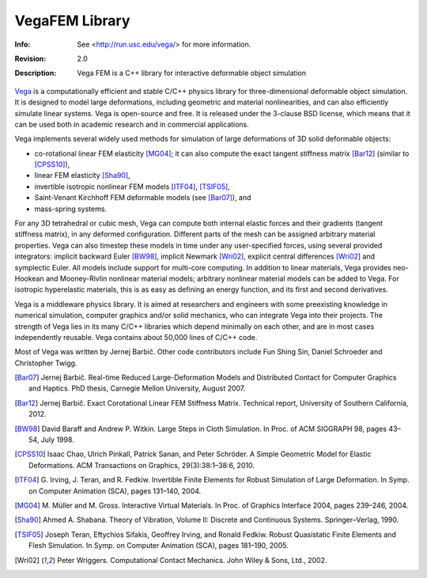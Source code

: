 ===============
VegaFEM Library
===============
:Info: See <http://run.usc.edu/vega/> for more information.
:Revision: 2.0
:Description: Vega FEM is a C++ library for interactive deformable object simulation

.. image:: https://travis-ci.org/vibraphone/VegaFEM-cmake.svg
   :alt: Travis-CI Build Status
   :target: https://travis-ci.org/vibraphone/VegaFEM-cmake

.. image:: https://ci.appveyor.com/api/projects/status/391ybm9hvbj88m23/branch/cmake-osx?svg=true
   :alt: AppVeyor Build Status
   :target: https://ci.appveyor.com/project/vibraphone/vegaFEM-cmake/history

Vega_ is a computationally efficient and stable C/C++ physics library for
three-dimensional deformable object simulation. It is designed to model large
deformations, including geometric and material nonlinearities, and can also
efficiently simulate linear systems. Vega is open-source and free. It is
released under the 3-clause BSD license, which means that it can be used both
in academic research and in commercial applications.

Vega implements several widely used methods for simulation of large
deformations of 3D solid deformable objects:

* co-rotational linear FEM elasticity [MG04]_; it can also compute the exact
  tangent stiffness matrix [Bar12]_ (similar to [CPSS10]_),
* linear FEM elasticity [Sha90]_,
* invertible isotropic nonlinear FEM models [ITF04]_, [TSIF05]_,
* Saint-Venant Kirchhoff FEM deformable models (see [Bar07]_), and
* mass-spring systems.

For any 3D tetrahedral or cubic mesh, Vega can compute both internal elastic
forces and their gradients (tangent stiffness matrix), in any deformed
configuration. Different parts of the mesh can be assigned arbitrary material
properties. Vega can also timestep these models in time under any
user-specified forces, using several provided integrators: implicit backward
Euler [BW98]_, implicit Newmark [Wri02]_, explicit central differences [Wri02]_
and symplectic Euler. All models include support for multi-core computing. In
addition to linear materials, Vega provides neo-Hookean and Mooney-Rivlin
nonlinear material models; arbitrary nonlinear material models can be added to
Vega. For isotropic hyperelastic materials, this is as easy as defining an
energy function, and its first and second derivatives.

Vega is a middleware physics library. It is aimed at researchers and engineers
with some preexisting knowledge in numerical simulation, computer graphics
and/or solid mechanics, who can integrate Vega into their projects. The
strength of Vega lies in its many C/C++ libraries which depend minimally on
each other, and are in most cases independently reusable. Vega contains about
50,000 lines of C/C++ code.

Most of Vega was written by Jernej Barbič. Other code contributors include Fun
Shing Sin, Daniel Schroeder and Christopher Twigg.

.. _Vega:  http://run.usc.edu/vega/
.. [Bar07]  Jernej Barbič.
            Real-time Reduced Large-Deformation Models and Distributed Contact for Computer Graphics and Haptics.
            PhD thesis, Carnegie Mellon University, August 2007.
.. [Bar12]  Jernej Barbič.
            Exact Corotational Linear FEM Stiffness Matrix.
            Technical report, University of Southern California, 2012.
.. [BW98]   David Baraff and Andrew P. Witkin.
            Large Steps in Cloth Simulation.
            In Proc. of ACM SIGGRAPH 98, pages 43–54, July 1998.
.. [CPSS10] Isaac Chao, Ulrich Pinkall, Patrick Sanan, and Peter Schröder.
            A Simple Geometric Model for Elastic Deformations.
            ACM Transactions on Graphics, 29(3):38:1–38:6, 2010.
.. [ITF04]  G. Irving, J. Teran, and R. Fedkiw.
            Invertible Finite Elements for Robust Simulation of Large Deformation.
            In Symp. on Computer Animation (SCA), pages 131–140, 2004.
.. [MG04]   M. Müller and M. Gross.
            Interactive Virtual Materials.
            In Proc. of Graphics Interface 2004, pages 239–246, 2004.
.. [Sha90]  Ahmed A. Shabana.
            Theory of Vibration, Volume II: Discrete and Continuous Systems. Springer–Verlag, 1990.
.. [TSIF05] Joseph Teran, Eftychios Sifakis, Geoffrey Irving, and Ronald Fedkiw.
            Robust Quasistatic Finite Elements and Flesh Simulation.
            In Symp. on Computer Animation (SCA), pages 181–190, 2005.
.. [Wri02]  Peter Wriggers.
            Computational Contact Mechanics.
            John Wiley & Sons, Ltd., 2002.
